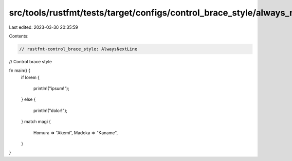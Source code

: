 src/tools/rustfmt/tests/target/configs/control_brace_style/always_next_line.rs
==============================================================================

Last edited: 2023-03-30 20:35:59

Contents:

.. code-block:: rs

    // rustfmt-control_brace_style: AlwaysNextLine
// Control brace style

fn main() {
    if lorem
    {
        println!("ipsum!");
    }
    else
    {
        println!("dolor!");
    }
    match magi
    {
        Homura => "Akemi",
        Madoka => "Kaname",
    }
}


